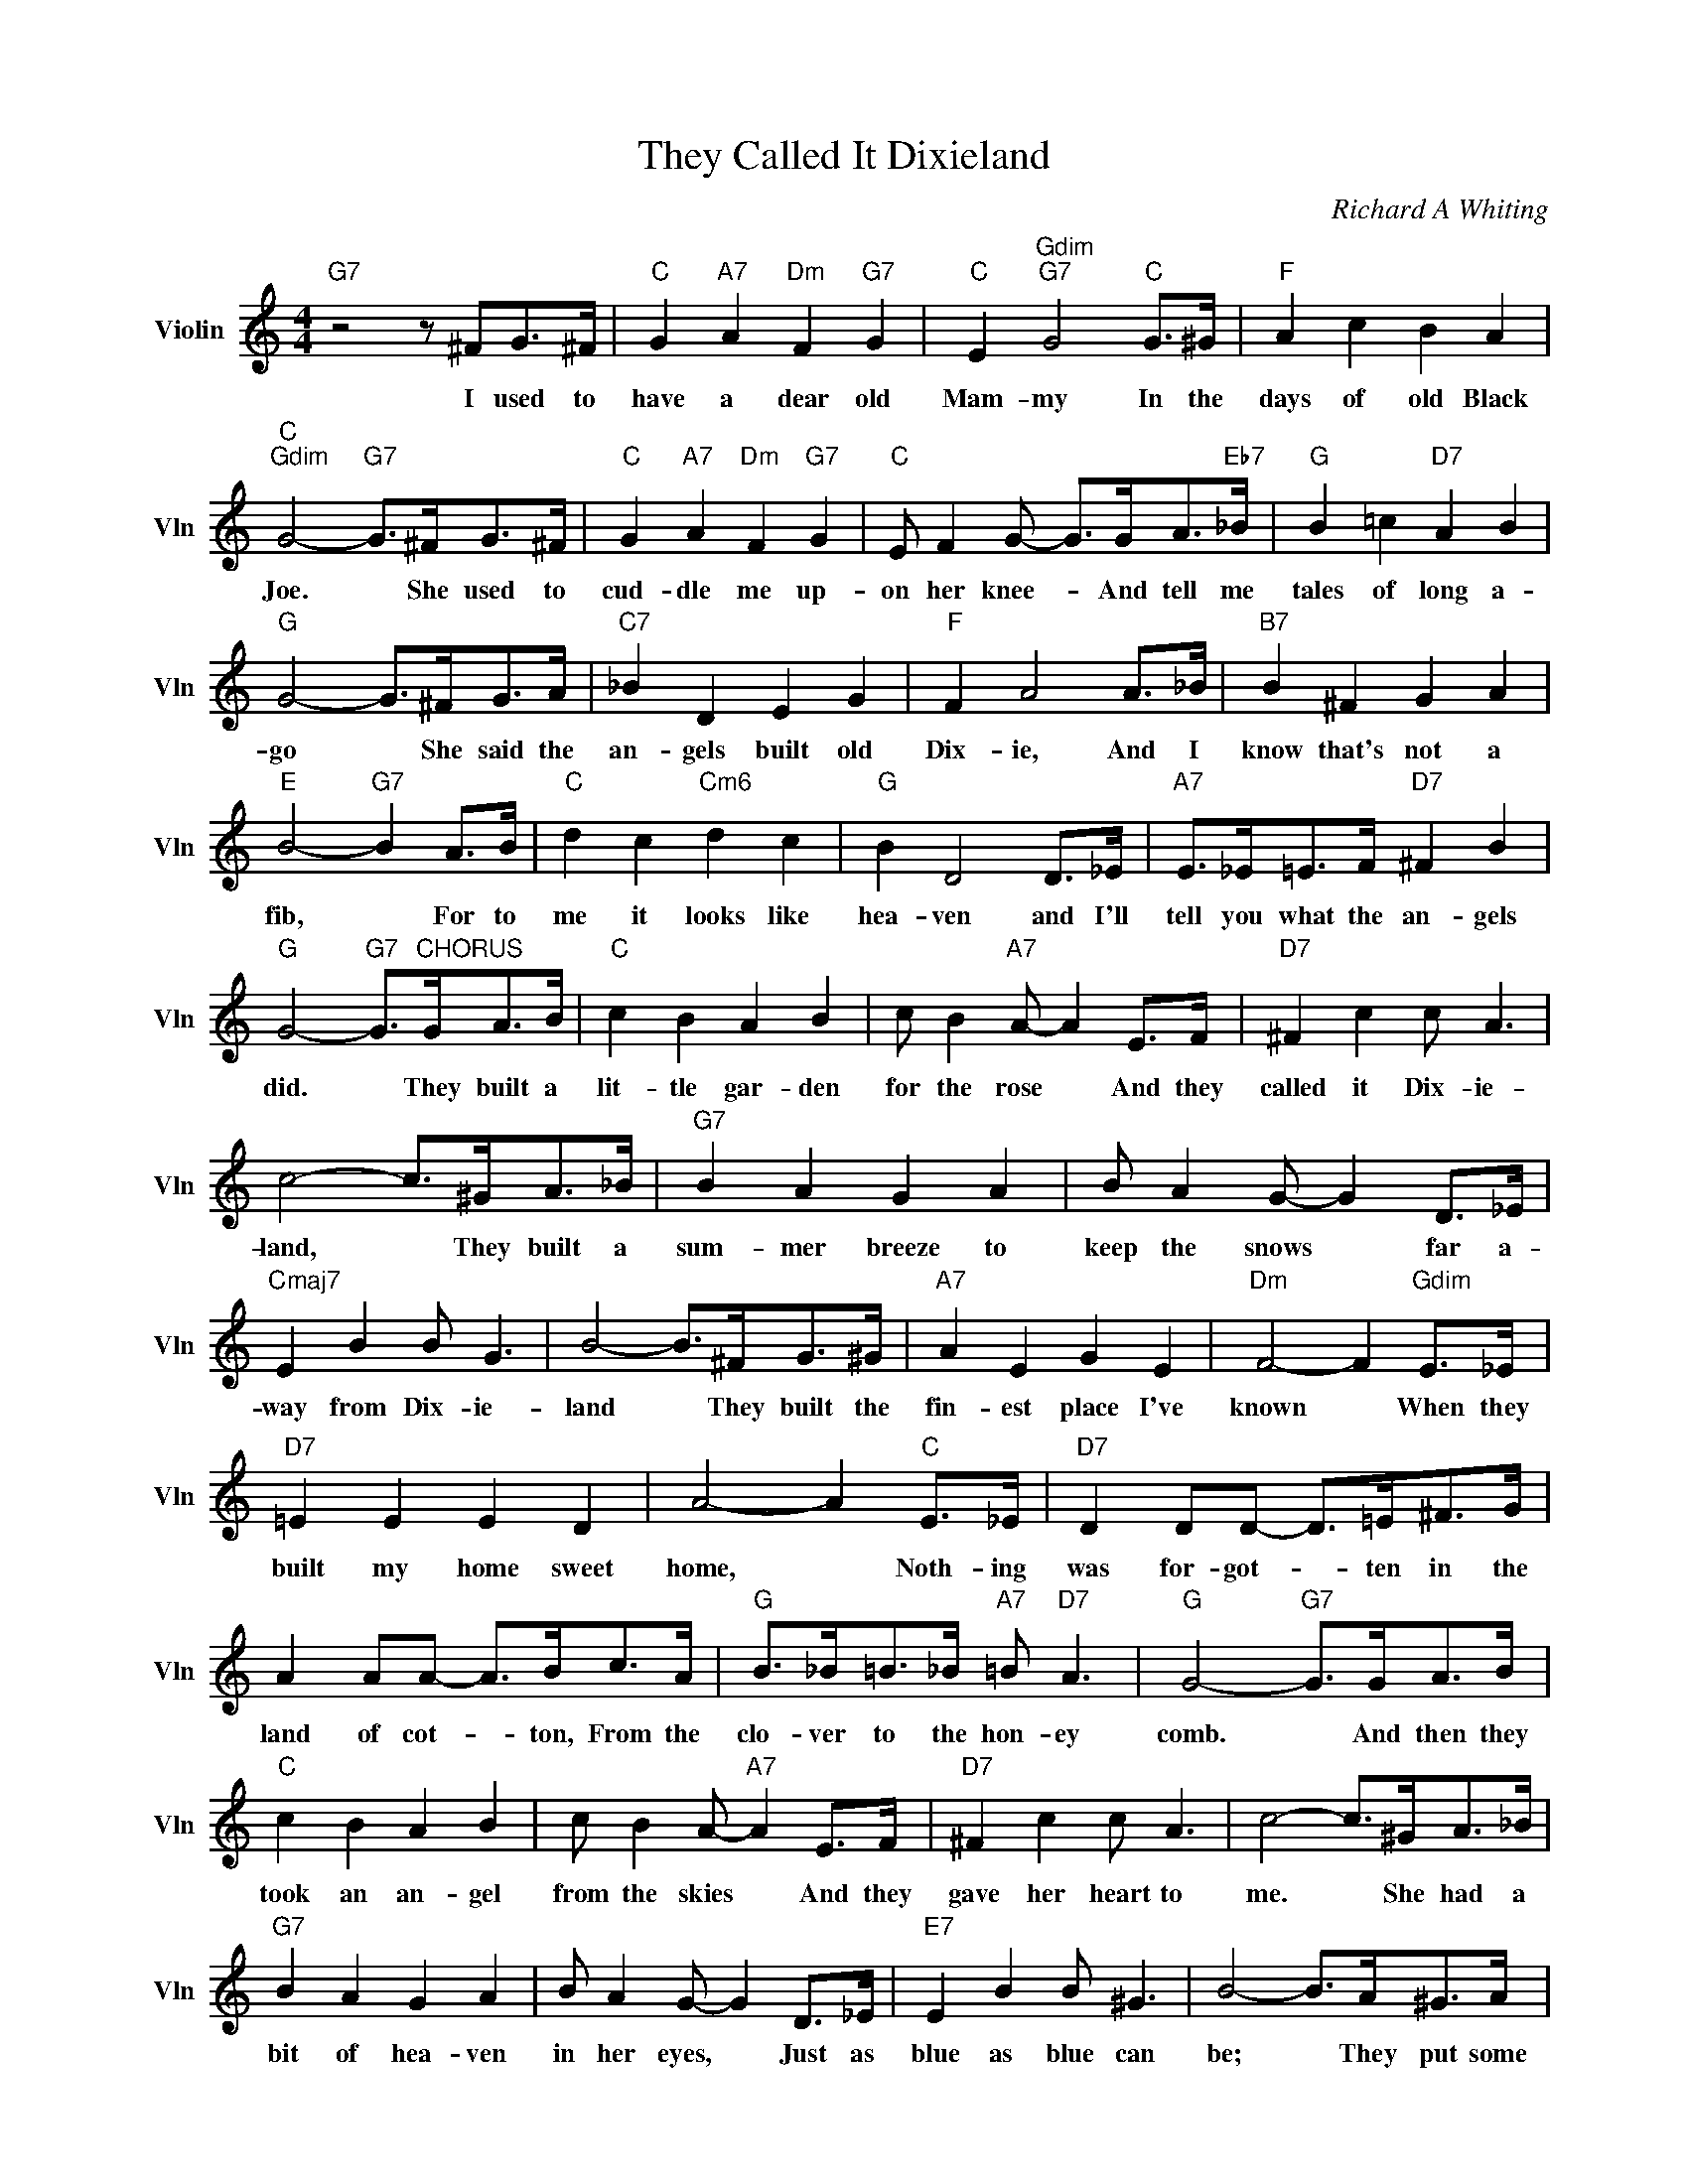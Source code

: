 X:1
T:They Called It Dixieland
C:Richard A Whiting
L:1/4
M:4/4
I:linebreak $
K:C
V:1 treble nm="Violin" snm="Vln"
V:1
"G7" z2 z/ ^F/G/>^F/ |"C" G"A7" A"Dm" F"G7" G |"C" E"Gdim""G7" G2"C" G/>^G/ |"F" A c B A |$ %4
w: I used to|have a dear old|Mam- my In the|days of old Black|
"C""Gdim" G2-"G7" G/>^F/G/>^F/ |"C" G"A7" A"Dm" F"G7" G |"C" E/ F G/- G/>G/A/>"Eb7"_B/ | %7
w: Joe. * She used to|cud- dle me up-|on her knee- * And tell me|
"G" B =c"D7" A B |$"G" G2- G/>^F/G/>A/ |"C7" _B D E G |"F" F A2 A/>_B/ |"B7" B ^F G A |$ %12
w: tales of long a-|go * She said the|an- gels built old|Dix- ie, And I|know that's not a|
"E" B2-"G7" B A/>B/ |"C" d c"Cm6" d c |"G" B D2 D/>_E/ |"A7" E/>_E/=E/>F/"D7" ^F B |$ %16
w: fib, * For to|me it looks like|hea- ven and I'll|tell you what the an- gels|
"G" G2-"G7" G/>"^CHORUS"G/A/>B/ |"C" c B A B | c/ B"A7" A/- A E/>F/ |"D7" ^F c c/ A3/2 |$ %20
w: did. * They built a|lit- tle gar- den|for the rose * And they|called it Dix- ie-|
 c2- c/>^G/A/>_B/ |"G7" B A G A | B/ A G/- G D/>_E/ |$"Cmaj7" E B B/ G3/2 | B2- B/>^F/G/>^G/ | %25
w: land, * They built a|sum- mer breeze to|keep the snows * far a-|way from Dix- ie-|land * They built the|
"A7" A E G E |"Dm" F2- F"Gdim" E/>_E/ |$"D7" =E E E D | A2- A"C" E/>_E/ | %29
w: fin- est place I've|known * When they|built my home sweet|home, * Noth- ing|
"D7" D D/D/- D/>=E/^F/>G/ |$ A A/A/- A/>B/c/>A/ |"G" B/>_B/=B/>_B/"A7" =B/"D7" A3/2 | %32
w: was for- got- * ten in the|land of cot- * ton, From the|clo- ver to the hon- ey|
"G" G2-"G7" G/>G/A/>B/ |$"C" c B A B | c/ B A/-"A7" A E/>F/ |"D7" ^F c c/ A3/2 | %36
w: comb. * And then they|took an an- gel|from the skies * And they|gave her heart to|
 c2- c/>^G/A/>_B/ |$"G7" B A G A | B/ A G/- G D/>_E/ |"E7" E B B/ ^G3/2 | B2- B/>A/^G/>A/ |$ %41
w: me. * She had a|bit of hea- ven|in her eyes, * Just as|blue as blue can|be; * They put some|
"A7" _B A ^G A | =B/ A ^c/- c3/2 d/ |"D7" e/>d/e/>d/ e/>d/e/>d/ |$ e/ d c/- c/>A/"Cdim"B/>A/ | %45
w: fine spring chick- ens|in the land * And|taught my Mam- my how to use a|fry- ing pan. * They made it|
"C" G"Cdim" A"G7" B"C" c | e/"E7" B A/-"A7" A G/>^G/ |$"D7" A c"Fm" c/"G7" B3/2 |"C" c2- c/ z/ z | %49
w: twice as nice as|par- a- dise, * And they|called it Dix- ie-|land.- *|
